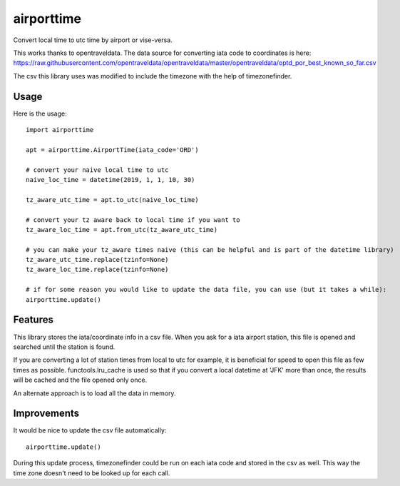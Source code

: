 ===========
airporttime
===========

Convert local time to utc time by airport or vise-versa.

This works thanks to opentraveldata.  The data source for converting iata code to coordinates is here:
https://raw.githubusercontent.com/opentraveldata/opentraveldata/master/opentraveldata/optd_por_best_known_so_far.csv

The csv this library uses was modified to include the timezone with the help of timezonefinder.


Usage
_____

Here is the usage::

    import airporttime

    apt = airporttime.AirportTime(iata_code='ORD')

    # convert your naive local time to utc
    naive_loc_time = datetime(2019, 1, 1, 10, 30)

    tz_aware_utc_time = apt.to_utc(naive_loc_time)

    # convert your tz aware back to local time if you want to
    tz_aware_loc_time = apt.from_utc(tz_aware_utc_time)

    # you can make your tz_aware times naive (this can be helpful and is part of the datetime library)
    tz_aware_utc_time.replace(tzinfo=None)
    tz_aware_loc_time.replace(tzinfo=None)

    # if for some reason you would like to update the data file, you can use (but it takes a while):
    airporttime.update()


Features
________

This library stores the iata/coordinate info in a csv file.  When you ask for a iata airport station, this file
is opened and searched until the station is found.

If you are converting a lot of station times from local to utc for example, it is beneficial for speed to
open this file as few times as possible.  functools.lru_cache is used so that if you convert a local datetime at
'JFK' more than once, the results will be cached and the file opened only once.

An alternate approach is to load all the data in memory.


Improvements
____________

It would be nice to update the csv file automatically::

    airporttime.update()

During this update process, timezonefinder could be run on each iata code and stored in the csv as well.  This way
the time zone doesn't need to be looked up for each call.
